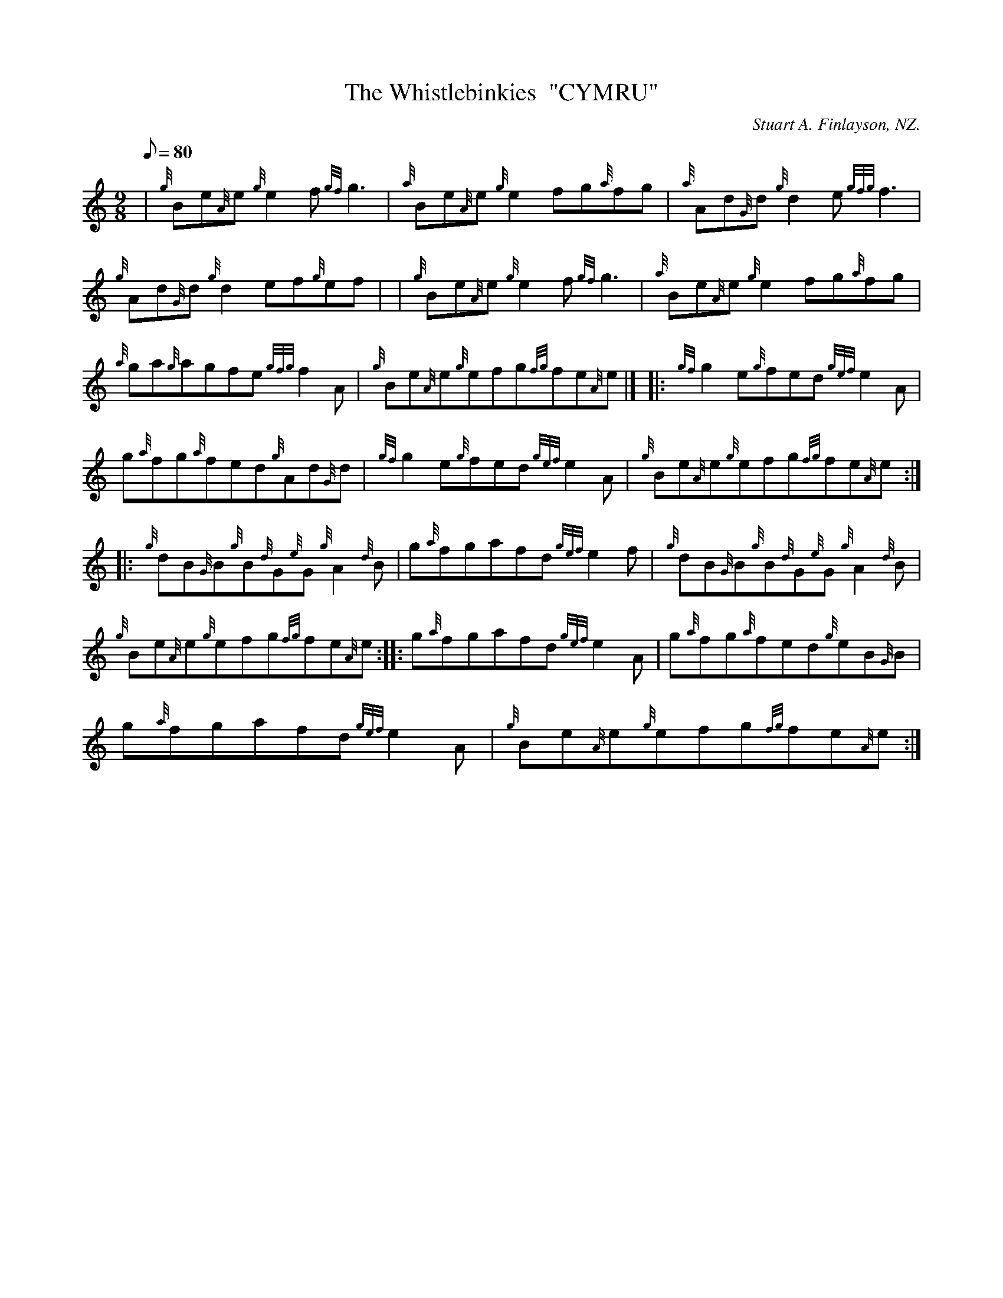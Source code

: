 X: 1
T:The Whistlebinkies  "CYMRU"
M:9/8
L:1/8
Q:80
C:Stuart A. Finlayson, NZ.
S:Jig
K:HP
| {g}Be{A}e{g}e2f{gf}g3|
{a}Be{A}e{g}e2fg{a}fg|
{a}Ad{G}d{g}d2e{gfg}f3|  !
{g}Ad{G}d{g}d2ef{g}ef| |
{g}Be{A}e{g}e2f{gf}g3|
{a}Be{A}e{g}e2fg{a}fg|  !
{a}ga{g}agfe{gfg}f2A|
{g}Be{A}e{g}efg{fg}fe{A}e|] |:
{gf}g2e{g}fed{gef}e2A|  !
g{a}fg{a}fed{g}Ad{G}d|
{gf}g2e{g}fed{gef}e2A|
{g}Be{A}e{g}efg{fg}fe{A}e:| |:  !
{g}dB{G}B{g}B{d}G{e}G{g}A2{d}B|
g{a}fgafd{gef}e2f|
{g}dB{G}B{g}B{d}G{e}G{g}A2{d}B|  !
{g}Be{A}e{g}efg{fg}fe{A}e:| |:
g{a}fgafd{gef}e2A|
g{a}fg{a}fed{g}eB{G}B|  !
g{a}fgafd{gef}e2A|
{g}Be{A}e{g}efg{fg}fe{A}e:|
